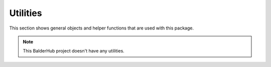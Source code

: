 Utilities
*********

This section shows general objects and helper functions that are used with this package.


.. note::
    This BalderHub project doesn't have any utilities.


.. todo add your scenarios with .. autoclass
    .. autoclass:: balderhub.auth.lib.utilities.MyExampleUtility
        :members:

